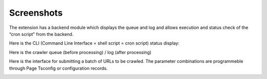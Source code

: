 ﻿.. ==================================================
.. FOR YOUR INFORMATION
.. --------------------------------------------------
.. -*- coding: utf-8 -*- with BOM.

.. ==================================================
.. DEFINE SOME TEXTROLES
.. --------------------------------------------------
.. role::   underline
.. role::   typoscript(code)
.. role::   ts(typoscript)
   :class:  typoscript
.. role::   php(code)


Screenshots
^^^^^^^^^^^

The extension has a backend module which displays the queue and log and allows
execution and status check of the “cron script” from the backend.

Here is the CLI (Command Line Interface = shell script = cron script)
status display:

.. image:: /Images/backend_processlist.png

Here is the crawler queue (before processing) / log (after processing)

.. image:: /Images/backend_crawlerlog.png

Here is the interface for submitting a batch of URLs to be
crawled. The parameter combinations are programmeble through Page
Tsconfig or configuration records.

.. image:: /Images/backend_pendingurls.png

